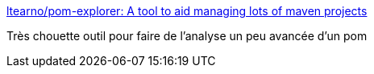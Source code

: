 :jbake-type: post
:jbake-status: published
:jbake-title: ltearno/pom-explorer: A tool to aid managing lots of maven projects
:jbake-tags: java,maven,programming,open-source,software,_mois_mai,_année_2016
:jbake-date: 2016-05-04
:jbake-depth: ../
:jbake-uri: shaarli/1462374844000.adoc
:jbake-source: https://nicolas-delsaux.hd.free.fr/Shaarli?searchterm=https%3A%2F%2Fgithub.com%2Fltearno%2Fpom-explorer&searchtags=java+maven+programming+open-source+software+_mois_mai+_ann%C3%A9e_2016
:jbake-style: shaarli

https://github.com/ltearno/pom-explorer[ltearno/pom-explorer: A tool to aid managing lots of maven projects]

Très chouette outil pour faire de l'analyse un peu avancée d'un pom
